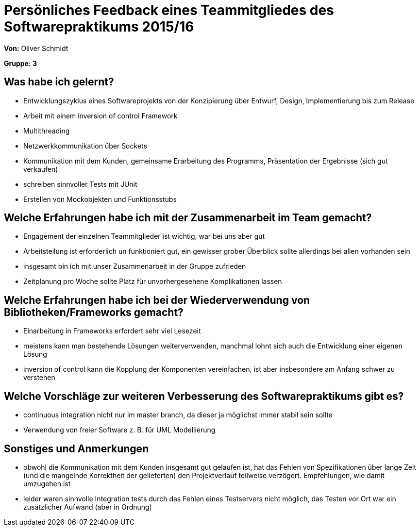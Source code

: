 = Persönliches Feedback eines Teammitgliedes des Softwarepraktikums 2015/16

**Von:** Oliver Schmidt

**Gruppe: 3**

== Was habe ich gelernt?
* Entwicklungszyklus eines Softwareprojekts von der Konzipierung über Entwurf, Design, Implementierung bis zum Release
* Arbeit mit einem inversion of control Framework
* Multithreading
* Netzwerkkommunikation über Sockets
* Kommunikation mit dem Kunden, gemeinsame Erarbeitung des Programms, Präsentation der Ergebnisse (sich gut verkaufen)
* schreiben sinnvoller Tests mit JUnit
* Erstellen von Mockobjekten und Funktionsstubs

== Welche Erfahrungen habe ich mit der Zusammenarbeit im Team gemacht?
* Engagement der einzelnen Teammitglieder ist wichtig, war bei uns aber gut
* Arbeitsteilung ist erforderlich un funktioniert gut, ein gewisser grober Überblick sollte allerdings bei allen vorhanden sein
* insgesamt bin ich mit unser Zusammenarbeit in der Gruppe zufrieden
* Zeitplanung pro Woche sollte Platz für unvorhergesehene Komplikationen lassen


== Welche Erfahrungen habe ich bei der Wiederverwendung von Bibliotheken/Frameworks gemacht?
* Einarbeitung in Frameworks erfordert sehr viel Lesezeit
* meistens kann man bestehende Lösungen weiterverwenden, manchmal lohnt sich auch die Entwicklung einer eigenen Lösung
* inversion of control kann die Kopplung der Komponenten vereinfachen, ist aber insbesondere am Anfang schwer zu verstehen

== Welche Vorschläge zur weiteren Verbesserung des Softwarepraktikums gibt es?
* continuous integration nicht nur im master branch, da dieser ja möglichst immer stabil sein sollte
* Verwendung von freier Software z. B. für UML Modellierung

== Sonstiges und Anmerkungen
* obwohl die Kommunikation mit dem Kunden insgesamt gut gelaufen ist, hat das Fehlen von Spezifikationen über lange Zeit (und die mangelnde Korrektheit der gelieferten) den Projektverlauf teilweise verzögert. Empfehlungen, wie damit umzugehen ist
* leider waren sinnvolle Integration tests durch das Fehlen eines Testservers nicht möglich, das Testen vor Ort war ein zusätzlicher Aufwand (aber in Ordnung)
